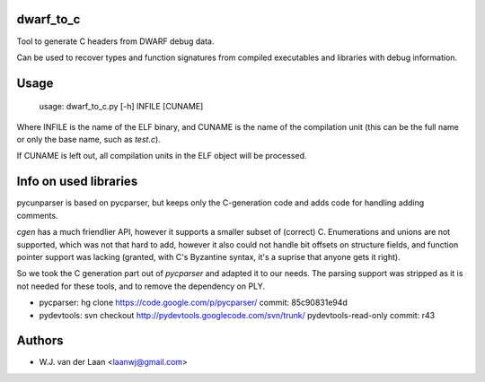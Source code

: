 dwarf_to_c
===============
Tool to generate C headers from DWARF debug data.

Can be used to recover types and function signatures from compiled 
executables and libraries with debug information.

Usage
======

    usage: dwarf_to_c.py [-h] INFILE [CUNAME]

Where INFILE is the name of the ELF binary, and CUNAME is the name of the compilation unit 
(this can be the full name or only the base name, such as `test.c`).

If CUNAME is left out, all compilation units in the ELF object will be processed.

Info on used libraries
========================

pycunparser is based on pycparser, but keeps only the C-generation code
and adds code for handling adding comments.

`cgen` has a much friendlier API, however it supports a smaller subset of (correct) C. Enumerations
and unions are not supported, which was not that hard to add, however it also could
not handle bit offsets on structure fields, and function pointer support was lacking
(granted, with C's Byzantine syntax, it's a suprise that anyone gets it right).

So we took the C generation part out of `pycparser` and adapted it to our needs. The parsing
support was stripped as it is not needed for these tools, and to remove the dependency on 
PLY.

* pycparser: hg clone https://code.google.com/p/pycparser/ 
  commit: 85c90831e94d 

* pydevtools: svn checkout http://pydevtools.googlecode.com/svn/trunk/ pydevtools-read-only 
  commit: r43

Authors
===========
* W.J. van der Laan <laanwj@gmail.com>

